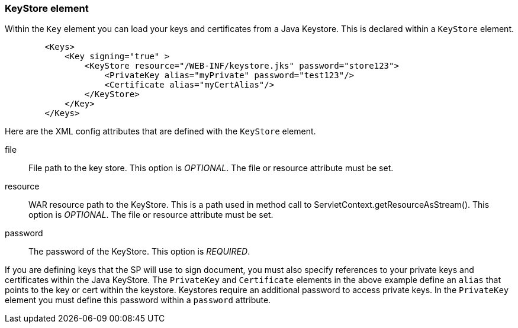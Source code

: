 [[_saml-keystore]]

=== KeyStore element

Within the `Key` element you can load your keys and certificates from a Java Keystore.  This is declared within
a `KeyStore` element.

[source,xml]
----

        <Keys>
            <Key signing="true" >
                <KeyStore resource="/WEB-INF/keystore.jks" password="store123">
                    <PrivateKey alias="myPrivate" password="test123"/>
                    <Certificate alias="myCertAlias"/>
                </KeyStore>
            </Key>
        </Keys>
----

Here are the XML config attributes that are defined with the `KeyStore` element.

file::
  File path to the key store. This option is _OPTIONAL_.  The file or resource attribute must be set. 

resource::
  WAR resource path to the KeyStore.
  This is a path used in method call to ServletContext.getResourceAsStream(). This option is _OPTIONAL_.  The file or resource attribute must be set. 

password::
  The password of the KeyStore. This option is _REQUIRED_.

If you are defining keys that the SP will use to sign document, you must also specify references to your private keys
and certificates within the Java KeyStore.
The `PrivateKey` and `Certificate` elements in the above example define an `alias` that points to the key or cert
within the keystore.  Keystores require an additional password to access private keys.
In the `PrivateKey` element you must define this password within a `password` attribute.
